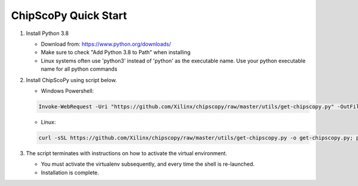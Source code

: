 ..
  Copyright 2021 Xilinx, Inc.

  Licensed under the Apache License, Version 2.0 (the "License");
  you may not use this file except in compliance with the License.
  You may obtain a copy of the License at

      http://www.apache.org/licenses/LICENSE-2.0

  Unless required by applicable law or agreed to in writing, software
  distributed under the License is distributed on an "AS IS" BASIS,
  WITHOUT WARRANTIES OR CONDITIONS OF ANY KIND, either express or implied.
  See the License for the specific language governing permissions and
  limitations under the License.


ChipScoPy Quick Start
=====================

1. Install Python 3.8

   - Download from: https://www.python.org/downloads/
   - Make sure to check "Add Python 3.8 to Path" when installing
   - Linux systems often use 'python3' instead of 'python' as the executable name. Use your python executable name for all python commands

2. Install ChipScoPy using script below.

   - Windows Powershell:

   .. code-block::

      Invoke-WebRequest -Uri "https://github.com/Xilinx/chipscopy/raw/master/utils/get-chipscopy.py" -OutFile get-chipscopy.py; python get-chipscopy.py

   - Linux:

   .. code-block::

      curl -sSL https://github.com/Xilinx/chipscopy/raw/master/utils/get-chipscopy.py -o get-chipscopy.py; python3 get-chipscopy.py

3. The script terminates with instructions on how to activate the virtual environment.

   - You must activate the virtualenv subsequently, and every time the shell is re-launched.
   - Installation is complete.